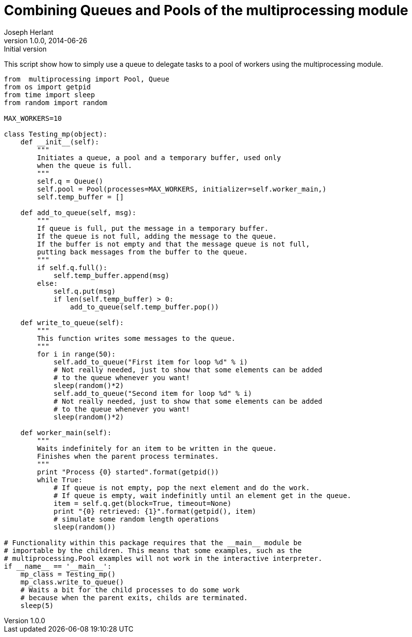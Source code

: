Combining Queues and Pools of the multiprocessing module
========================================================
Joseph Herlant
v1.0.0, 2014-06-26 : Initial version
:Author Initials: Joseph Herlant
:description: A simple example of how to combine pools +
  and queues of the multiprocessing python module.
:keywords: Python, multiprocessing, queue, pool


This script show how to simply use a queue to delegate tasks
to a pool of workers using the multiprocessing module.

[source, python]
-----
from  multiprocessing import Pool, Queue
from os import getpid
from time import sleep
from random import random

MAX_WORKERS=10

class Testing_mp(object):
    def __init__(self):
        """
        Initiates a queue, a pool and a temporary buffer, used only
        when the queue is full.
        """
        self.q = Queue()
        self.pool = Pool(processes=MAX_WORKERS, initializer=self.worker_main,)
        self.temp_buffer = []

    def add_to_queue(self, msg):
        """
        If queue is full, put the message in a temporary buffer.
        If the queue is not full, adding the message to the queue.
        If the buffer is not empty and that the message queue is not full,
        putting back messages from the buffer to the queue.
        """
        if self.q.full():
            self.temp_buffer.append(msg)
        else:
            self.q.put(msg)
            if len(self.temp_buffer) > 0:
                add_to_queue(self.temp_buffer.pop())

    def write_to_queue(self):
        """
        This function writes some messages to the queue.
        """
        for i in range(50):
            self.add_to_queue("First item for loop %d" % i)
            # Not really needed, just to show that some elements can be added
            # to the queue whenever you want!
            sleep(random()*2)
            self.add_to_queue("Second item for loop %d" % i)
            # Not really needed, just to show that some elements can be added
            # to the queue whenever you want!
            sleep(random()*2)

    def worker_main(self):
        """
        Waits indefinitely for an item to be written in the queue.
        Finishes when the parent process terminates.
        """
        print "Process {0} started".format(getpid())
        while True:
            # If queue is not empty, pop the next element and do the work.
            # If queue is empty, wait indefinitly until an element get in the queue.
            item = self.q.get(block=True, timeout=None)
            print "{0} retrieved: {1}".format(getpid(), item)
            # simulate some random length operations
            sleep(random())

# Functionality within this package requires that the __main__ module be 
# importable by the children. This means that some examples, such as the 
# multiprocessing.Pool examples will not work in the interactive interpreter.
if __name__ == '__main__':
    mp_class = Testing_mp()
    mp_class.write_to_queue()
    # Waits a bit for the child processes to do some work
    # because when the parent exits, childs are terminated.
    sleep(5)
    

-----
